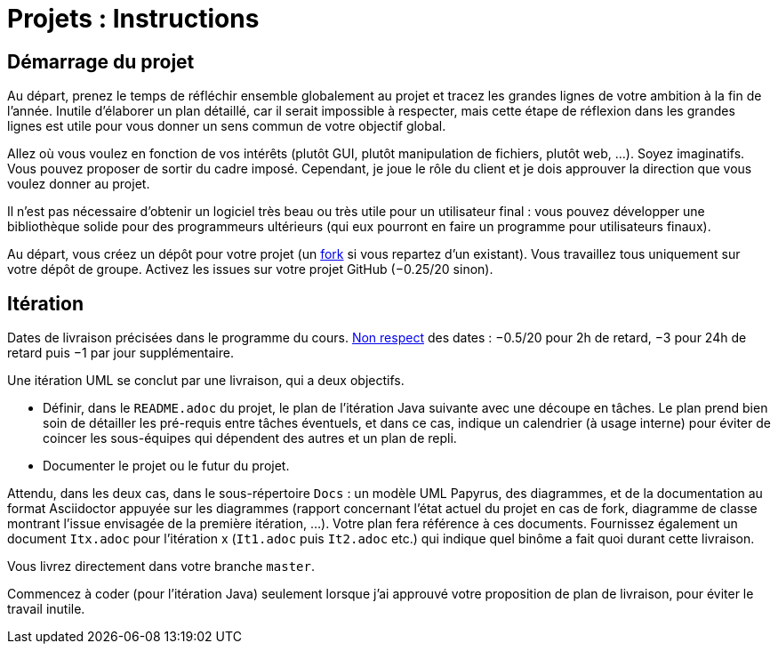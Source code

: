 = Projets : Instructions

== Démarrage du projet
Au départ, prenez le temps de réfléchir ensemble globalement au projet et tracez les grandes lignes de votre ambition à la fin de l’année. Inutile d’élaborer un plan détaillé, car il serait impossible à respecter, mais cette étape de réflexion dans les grandes lignes est utile pour vous donner un sens commun de votre objectif global.

Allez où vous voulez en fonction de vos intérêts (plutôt GUI, plutôt manipulation de fichiers, plutôt web, …). Soyez imaginatifs. Vous pouvez proposer de sortir du cadre imposé. Cependant, je joue le rôle du client et je dois approuver la direction que vous voulez donner au projet.

Il n’est pas nécessaire d’obtenir un logiciel très beau ou très utile pour un utilisateur final : vous pouvez développer une bibliothèque solide pour des programmeurs ultérieurs (qui eux pourront en faire un programme pour utilisateurs finaux).

Au départ, vous créez un dépôt pour votre projet (un https://help.github.com/en/github/getting-started-with-github/fork-a-repo[fork] si vous repartez d’un existant). Vous travaillez tous uniquement sur votre dépôt de groupe. Activez les issues sur votre projet GitHub (−0.25/20 sinon). 

== Itération
Dates de livraison précisées dans le programme du cours. https://www.wolframalpha.com/input/?i=Plot%5BPiecewise%5B%7B%7B-1%2F2*x,x%3C+2%7D,%7B-2%2F22*(x-2)-1,+2%3C%3D+x+%3C+24%7D,%7B-1%2F24*x-2,+24%3C%3D+x%7D%7D%5D,+%7Bx,+0,+72%7D%5D[Non respect] des dates : −0.5/20 pour 2h de retard, −3 pour 24h de retard puis −1 par jour supplémentaire.

Une itération UML se conclut par une livraison, qui a deux objectifs.

- Définir, dans le `README.adoc` du projet, le plan de l’itération Java suivante avec une découpe en tâches. Le plan prend bien soin de détailler les pré-requis entre tâches éventuels, et dans ce cas, indique un calendrier (à usage interne) pour éviter de coincer les sous-équipes qui dépendent des autres et un plan de repli. 
- Documenter le projet ou le futur du projet.

Attendu, dans les deux cas, dans le sous-répertoire `Docs` : un modèle UML Papyrus, des diagrammes, et de la documentation au format Asciidoctor appuyée sur les diagrammes (rapport concernant l’état actuel du projet en cas de fork, diagramme de classe montrant l’issue envisagée de la première itération, …). Votre plan fera référence à ces documents. Fournissez également un document `Itx.adoc` pour l’itération x (`It1.adoc` puis `It2.adoc` etc.) qui indique quel binôme a fait quoi durant cette livraison.

Vous livrez directement dans votre branche `master`.

Commencez à coder (pour l’itération Java) seulement lorsque j’ai approuvé votre proposition de plan de livraison, pour éviter le travail inutile.



